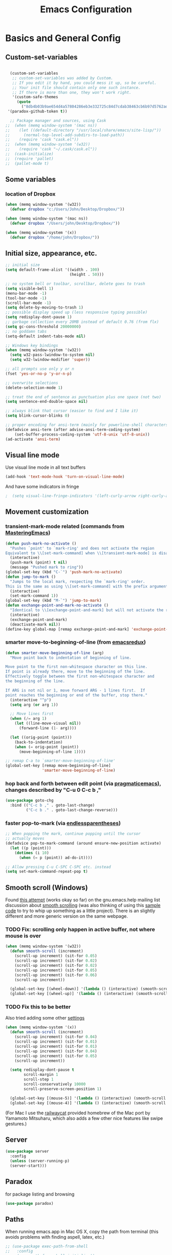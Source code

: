 #+TITLE: Emacs Configuration

* Basics and General Config
** Custom-set-variables
#+BEGIN_SRC emacs-lisp

  (custom-set-variables
   ;; custom-set-variables was added by Custom.
   ;; If you edit it by hand, you could mess it up, so be careful.
   ;; Your init file should contain only one such instance.
   ;; If there is more than one, they won't work right.
   '(custom-safe-themes
     (quote
       ("8db4b03b9ae654d4a57804286eb3e332725c84d7cdab38463cb6b97d5762ad26" "b571f92c9bfaf4a28cb64ae4b4cdbda95241cd62cf07d942be44dc8f46c491f4" "f5eb916f6bd4e743206913e6f28051249de8ccfd070eae47b5bde31ee813d55f" "26614652a4b3515b4bbbb9828d71e206cc249b67c9142c06239ed3418eff95e2" "f0b0710b7e1260ead8f7808b3ee13c3bb38d45564e369cbe15fc6d312f0cd7a0" "3c83b3676d796422704082049fc38b6966bcad960f896669dfc21a7a37a748fa" "e56f1b1c1daec5dbddc50abd00fcd00f6ce4079f4a7f66052cf16d96412a09a9" "b71d5d49d0b9611c0afce5c6237aacab4f1775b74e513d8ba36ab67dfab35e5a" "628278136f88aa1a151bb2d6c8a86bf2b7631fbea5f0f76cba2a0079cd910f7d" "1b8d67b43ff1723960eb5e0cba512a2c7a2ad544ddb2533a90101fd1852b426e" "bb08c73af94ee74453c90422485b29e5643b73b05e8de029a6909af6a3fb3f58" "fc5fcb6f1f1c1bc01305694c59a1a861b008c534cae8d0e48e4d5e81ad718bc6" "9dae95cdbed1505d45322ef8b5aa90ccb6cb59e0ff26fef0b8f411dfc416c552" "1e7e097ec8cb1f8c3a912d7e1e0331caeed49fef6cff220be63bd2a6ba4cc365" "756597b162f1be60a12dbd52bab71d40d6a2845a3e3c2584c6573ee9c332a66e" "cdc7555f0b34ed32eb510be295b6b967526dd8060e5d04ff0dce719af789f8e5" "6a37be365d1d95fad2f4d185e51928c789ef7a4ccf17e7ca13ad63a8bf5b922f" default)))
 '(paradox-github-token t))

  ;; Package manager and sources, using Cask
;;  (when (memq window-system '(mac ns))
;;    (let ((default-directory "/usr/local/share/emacs/site-lisp/"))
;;      (normal-top-level-add-subdirs-to-load-path))
;;    (require 'cask "cask.el"))
;;  (when (memq window-system '(w32))
;;    (require 'cask "~/.cask/cask.el"))
;;  (cask-initialize)
;;  (require 'pallet)
;;  (pallet-mode t)
#+END_SRC

** Some variables
*** location of Dropbox
#+BEGIN_SRC emacs-lisp
  (when (memq window-system '(w32))
    (defvar dropbox "c:/Users/John/Desktop/Dropbox/"))

  (when (memq window-system '(mac ns))
    (defvar dropbox "/Users/john/Desktop/Dropbox/"))

  (when (memq window-system '(x))
    (defvar dropbox "/home/john/Dropbox/"))
#+END_SRC
** Initial size, appearance, etc.
#+BEGIN_SRC emacs-lisp
  ;; initial size
  (setq default-frame-alist '((width . 100)
                              (height . 50)))

  ;; no system bell or toolbar, scrollbar, delete goes to trash
  (setq visible-bell 1)
  (menu-bar-mode -1)
  (tool-bar-mode -1)
  (scroll-bar-mode -1)
  (setq delete-by-moving-to-trash 1)
  ;; possible display speed up (less responsive typing possible)
  (setq redisplay-dont-pause 1)
  ;; garbage collection every 20MB instead of default 0.76 (from flx)
  (setq gc-cons-threshold 20000000)
  ;; no goddamn tabs
  (setq-default indent-tabs-mode nil)

  ;; Windows key bindings
  (when (memq window-system '(w32))
    (setq w32-pass-lwindow-to-system nil)
    (setq w32-lwindow-modifier 'super))

  ;; all prompts use only y or n
  (fset 'yes-or-no-p 'y-or-n-p)

  ;; overwrite selections
  (delete-selection-mode 1)

  ;; treat the end of sentence as punctuation plus one space (not two)
  (setq sentence-end-double-space nil)

  ;; always blink that cursor (easier to find and I like it)
  (setq blink-cursor-blinks 0)

  ;; proper encoding for ansi-term (mainly for powerline-shell characters)
  (defadvice ansi-term (after advise-ansi-term-coding-system)
      (set-buffer-process-coding-system 'utf-8-unix 'utf-8-unix))
  (ad-activate 'ansi-term)
#+END_SRC
** Visual line mode
Use visual line mode in all text buffers
#+BEGIN_SRC emacs-lisp
  (add-hook 'text-mode-hook 'turn-on-visual-line-mode)
#+END_SRC
And have some indicators in fringe
#+BEGIN_SRC emacs-lisp
;  (setq visual-line-fringe-indicators '(left-curly-arrow right-curly-arrow))
#+END_SRC
** Movement customization
*** transient-mark-mode related (commands from [[https://masteringemacs.org/article/fixing-mark-commands-transient-mark-mode][MasteringEmacs]])
#+BEGIN_SRC emacs-lisp
  (defun push-mark-no-activate ()
    "Pushes `point' to `mark-ring' and does not activate the region
  Equivalent to \\[set-mark-command] when \\[transient-mark-mode] is disabled"
    (interactive)
    (push-mark (point) t nil)
    (message "Pushed mark to ring"))
  (global-set-key (kbd "C-`") 'push-mark-no-activate)
  (defun jump-to-mark ()
    "Jumps to the local mark, respecting the `mark-ring' order.
  This is the same as using \\[set-mark-command] with the prefix argument."
    (interactive)
    (set-mark-command 1))
  (global-set-key (kbd "M-`") 'jump-to-mark)
  (defun exchange-point-and-mark-no-activate ()
    "Identical to \\[exchange-point-and-mark] but will not activate the region."
    (interactive)
    (exchange-point-and-mark)
    (deactivate-mark nil))
  (define-key global-map [remap exchange-point-and-mark] 'exchange-point-and-mark-no-activate)
#+END_SRC
*** smarter move-to-beginning-of-line (from [[http://emacsredux.com/blog/2013/05/22/smarter-navigation-to-the-beginning-of-a-line/][emacsredux]])
#+BEGIN_SRC emacs-lisp
  (defun smarter-move-beginning-of-line (arg)
    "Move point back to indentation of beginning of line.

  Move point to the first non-whitespace character on this line.
  If point is already there, move to the beginning of the line.
  Effectively toggle between the first non-whitespace character and
  the beginning of the line.

  If ARG is not nil or 1, move forward ARG - 1 lines first.  If
  point reaches the beginning or end of the buffer, stop there."
    (interactive "^p")
    (setq arg (or arg 1))

    ;; Move lines first
    (when (/= arg 1)
      (let ((line-move-visual nil))
        (forward-line (1- arg))))

    (let ((orig-point (point)))
      (back-to-indentation)
      (when (= orig-point (point))
        (move-beginning-of-line 1))))

  ;; remap C-a to `smarter-move-beginning-of-line'
  (global-set-key [remap move-beginning-of-line]
                  'smarter-move-beginning-of-line)
#+END_SRC
*** hop back and forth between edit point (via [[http://pragmaticemacs.com/emacs/move-through-edit-points/][pragmaticemacs]]), changes described by "C-u 0 C-c b ,"
#+BEGIN_SRC emacs-lisp
  (use-package goto-chg
    :bind (("C-c b ," . goto-last-change)
           ("C-c b ." . goto-last-change-reverse)))
#+END_SRC
*** faster pop-to-mark (via [[http://endlessparentheses.com/faster-pop-to-mark-command.html?source=rss][endlessparentheses]])
#+BEGIN_SRC emacs-lisp
  ;; When popping the mark, continue popping until the cursor
  ;; actually moves
  (defadvice pop-to-mark-command (around ensure-new-position activate)
    (let ((p (point)))
      (dotimes (i 10)
        (when (= p (point)) ad-do-it))))

  ;; Allow pressing C-u C-SPC C-SPC etc. instead
  (setq set-mark-command-repeat-pop t)
#+END_SRC

** Smooth scroll (Windows)
Found [[http://zwell.net/content/emacs.html][this attempt]] (works okay so far) on the gnu.emacs.help mailing list discussion about [[https://groups.google.com/forum/#!topic/gnu.emacs.help/l7ymPQItP18][smooth scrolling]] (was also thinking of using this [[http://bug-gnu-emacs.gnu.narkive.com/cXKzPf3R/bug-21-4-19-smooth-vscroll-up-down][sample code]] to try to whip up something as a little project). There is an slightly different and more generic version on the same webpage.
*** TODO Fix: scrolling only happen in active buffer, not where mouse is over
#+BEGIN_SRC emacs-lisp
  (when (memq window-system '(w32))
    (defun smooth-scroll (increment)
      (scroll-up increment) (sit-for 0.05)
      (scroll-up increment) (sit-for 0.02)
      (scroll-up increment) (sit-for 0.02)
      (scroll-up increment) (sit-for 0.05)
      (scroll-up increment) (sit-for 0.06)
      (scroll-up increment))
  
    (global-set-key [(wheel-down)] '(lambda () (interactive) (smooth-scroll 1)))
    (global-set-key [(wheel-up)] '(lambda () (interactive) (smooth-scroll -1))))
#+END_SRC

*** TODO Fix this to be better
Also tried adding some other [[https://stackoverflow.com/questions/3631220/fix-to-get-smooth-scrolling-in-emacs][settings]]
#+BEGIN_SRC emacs-lisp
  (when (memq window-system '(x))
    (defun smooth-scroll (increment)
      (scroll-up increment) (sit-for 0.04)
      (scroll-up increment) (sit-for 0.01)
      (scroll-up increment) (sit-for 0.01)
      (scroll-up increment) (sit-for 0.04)
      (scroll-up increment) (sit-for 0.05)
      (scroll-up increment))

    (setq redisplay-dont-pause t
          scroll-margin 1
          scroll-step 1
          scroll-conservatively 10000
          scroll-preserve-screen-position 1)

    (global-set-key [(mouse-5)] '(lambda () (interactive) (smooth-scroll 1)))
    (global-set-key [(mouse-4)] '(lambda () (interactive) (smooth-scroll -1))))
#+END_SRC

(For Mac I use the [[https://github.com/railwaycat/emacs-mac-port][railwaycat]] provided homebrew of the Mac port by Yamamoto Mitsuharu, which also adds a few other nice features like swipe gestures.)
** Server
#+BEGIN_SRC emacs-lisp
  (use-package server
    :config
    (unless (server-running-p)
    (server-start)))
#+END_SRC
** Paradox
for package listing and browsing
#+BEGIN_SRC emacs-lisp
  (use-package paradox)
#+END_SRC

** Paths
   When running emacs.app in Mac OS X, copy the path from terminal (this avoids problems with finding aspell, latex, etc.)
#+BEGIN_SRC emacs-lisp
  ;; (use-package exec-path-from-shell
  ;;   :config
  ;;   (exec-path-from-shell-initialize))
#+END_SRC

** Themes and fonts
*** Load some themes
#+BEGIN_SRC emacs-lisp
  ;; temporarily revert to older emacs colorspace for powerline fix
  ;; and solarized (although can probably use new solarized-broken-srgb instead)
  ;;(setq ns-use-srgb-colorspace nil)
  ;;(load-theme 'leuven)
  ;;(load-theme 'zenburn)
  ;(load-theme 'sanityinc-tomorrow-eighties 1)

  (use-package color-theme-solarized
    :defer t
    :config
    ;; for light version (default is dark)
    (setq frame-background-mode 'light))

  (use-package molokai-theme
    :defer t
    :config
    (setq frame-background-mode 'dark))

  (use-package monokai-theme
    :defer t
    :config
    (setq frame-background-mode 'dark))

  (use-package spacemacs-theme
    :defer t
    :config
    (setq frame-background-mode 'light))

  (setq frame-background-mode 'light)
  (load-theme 'spacemacs-light t)
#+END_SRC
*** Theme switching
Disable previous custom-theme before loading a new one (via [[https://emacs.stackexchange.com/questions/3112/how-to-reset-color-theme][this StackExchange answer]] and referencing [[http://stackoverflow.com/a/15595000/729907][this answer]]). Also use powerline-reset so that powerline/spaceline is also reset
#+BEGIN_SRC emacs-lisp
  (defadvice load-theme 
    (before theme-dont-propagate activate)
    (mapc #'disable-theme custom-enabled-themes)
    (when (package-installed-p 'powerline)
      (powerline-reset)))
#+END_SRC

And a function for switching between two (day/night) themes, modified from this [[https://github.com/sellout/emacs-color-theme-solarized/issues/167][GitHub discussion]]
#+BEGIN_SRC emacs-lisp
  (defun toggle-day-night-theme ()
    "Switch between two (day/night) themes."
    (interactive)
    (if (eq frame-background-mode 'light)
        (progn (setq frame-background-mode 'dark)
               (load-theme 'spacemacs-dark t))
        (progn (setq frame-background-mode 'light)
               (load-theme 'spacemacs-light t)))
    ;; reload highlight-sexp-mode to update highlight color
    ;; but seems to leave some parts highlighted incorrectly
    (if (bound-and-true-p highlight-sexp-mode)
        (progn (highlight-sexp-mode)
               (highlight-sexp-mode))))
#+END_SRC
*** Fonts
#+BEGIN_SRC emacs-lisp
  (when (memq window-system '(mac ns))
    (set-face-attribute 'default nil :family "Input Mono Narrow" :height 120)
    ; extra unicode characters via:
    ; https://github.com/joodie/emacs-literal-config/blob/master/emacs.org
    ; http://endlessparentheses.com/manually-choose-a-fallback-font-for-unicode.html
    (set-fontset-font "fontset-default" nil (font-spec :name "Symbola")))

  (when (memq window-system '(w32))
    (set-face-attribute 'default nil :font "InputMono" :height 85)
    (when (functionp 'set-fontset-font)
      (set-fontset-font "fontset-default"
                     'unicode
                     (font-spec :family "DejaVu Sans Mono"
                                :width 'normal
                                ;; :size 12.2
                                :height 85
                                :weight 'normal))))

  (when (memq window-system '(x))
    (set-face-attribute 'default nil :family "Hack Nerd Font Mono" :weight 'normal :height 110)
    (set-fontset-font "fontset-default" nil (font-spec :name "Symbola")))
#+END_SRC

** Modeline
#+BEGIN_SRC emacs-lisp
  ;; powerline modeline
  ;; (display problem with terminal emacs?)
  ;(require 'powerline)
  ;(powerline-default-theme)

  ;; smart-mode-line
  ;(sml/setup)
  ;(sml/apply-theme 'powerline)
  ;; shorten directories/modes
  ;(setq sml/shorten-directory t)
  ;(setq sml/shorten-modes t)
  ;(setq sml/name-width 40)
  ;(setq sml/mode-width 'full)
  ;; directory abbreviations
  ;(add-to-list 'sml/replacer-regexp-list '("^~/Dropbox/" ":DB:") t)
  ;(add-to-list 'sml/replacer-regexp-list '("^~/codemonkey/" ":CM:") t)

  ;; powerline modeline, also required for spaceline
  (use-package powerline
    :ensure t)

  ;; (use-package spaceline-config
  ;;   :ensure spaceline
  ;;   :config
  ;;   (spaceline-spacemacs-theme)
  ;;   (setq powerline-default-separator 'wave))

  ;; (use-package spaceline-all-the-icons 
  ;;   :after spaceline
  ;;   :config (spaceline-all-the-icons-theme)
  ;;   (spaceline-all-the-icons--setup-package-updates)
  ;;   (spaceline-all-the-icons--setup-paradox)
  ;;   (spaceline-all-the-icons--setup-neotree))

  ;; doom-modeline
  (use-package doom-modeline
               :ensure t
               :defer t
               :hook (after-init . doom-modeline-init))
#+END_SRC

** IDO/smex
Use ido-mode with ido-ubiquitous to use it everywhere, flx-ido for better matching, vertical display of completions, and smex for command ido. defadvice for opening files as root (via [[http://emacsredux.com/blog/2013/04/21/edit-files-as-root/][Emacs Redux]])
#+BEGIN_SRC emacs-lisp
  ;; IDO mode
  (use-package ido
    :config
    (ido-mode 1)
    (setq ido-enable-flex-matching 1)
    (setq ido-use-filename-at-point 'guess)
    ;; show recent files in buffer list
    (setq ido-use-virtual-buffers 1)
    (setq ido-everywhere 1)
    (defadvice ido-find-file (after find-file-sudo activate)
    "Find file as root if necessary."
    (unless (and buffer-file-name
                 (file-writable-p buffer-file-name))
      (find-alternate-file (concat "/sudo:root@localhost:" buffer-file-name)))))
  ;; Use ido everywhere
  (use-package ido-completing-read+
    :ensure t
    :config
    (ido-ubiquitous-mode 1))

  ;; flx-ido (better matching)
  (use-package flx-ido
    :ensure t
    :config
    (flx-ido-mode 1)
    ;; disable ido faces to see flx highlights.
    (setq ido-use-faces nil))

  ;; vertical ido list
  (use-package ido-vertical-mode
    :ensure t
    :config
    (ido-vertical-mode 1)
    ;; allow arrow keys also
    (setq ido-vertical-define-keys 'C-n-C-p-up-down-left-right)
    (setq ido-use-faces 1))

  ;; smex (ido-like for commands)
  (use-package smex
    :ensure t
    :init
    (smex-initialize) ; Can be omitted. This might cause a (minimal) delay
                      ; when Smex is auto-initialized on its first run.
    :bind (("M-x" . smex)
           ("M-X" . smex-major-mode-commands)
           ;; The old M-x
           ("C-c C-c M-x" . execute-extended-command)))
#+END_SRC

#+BEGIN_SRC emacs-lisp
  ;; discover
  ;; (use-package discover
  ;;   :ensure nil
  ;;   :config
  ;;   (global-discover-mode 1))

  ;; expand region intelligently
  (global-set-key (kbd "C-=") 'er/expand-region)

  ;; multiple cursors
  (use-package multiple-cursors
    :bind (("C-S-c C-S-c" . mc/edit-lines)
           ("C->"         . mc/mark-next-like-this)
           ("C-<"         . mc/mark-previous-like-this)
           ("C-c C-<"     . mc/mark-all-like-this)))
#+END_SRC

** which-key
#+BEGIN_SRC emacs-lisp
  (use-package which-key
    :config
    (setq which-key-idle-delay 0.5)
    (which-key-mode))
#+END_SRC
** Line numbers with linum
#+BEGIN_SRC emacs-lisp
  ;; Show line-number and column-number in the mode line
  (line-number-mode 1)
  (column-number-mode 1)

  ;; 
  ;; Line number in left margin using linum
  ;;

  (global-linum-mode 1)
  ;; (set-face-attribute 'linum nil :height 100)

  ;; Fix from EmacsWiki to have space before the line contents with right-
  ;; aligned numbers padded only to the max number of digits in the buffer
  (unless window-system
    (add-hook 'linum-before-numbering-hook
                  (lambda ()
                          (setq-local linum-format-fmt
                                        (let ((w (length (number-to-string
                                                              (count-lines (point-min) (point-max))))))
                                              (concat "%" (number-to-string w) "d"))))))

  (defun linum-format-func (line)
    (concat
     (propertize (format linum-format-fmt line) 'face 'linum)
     (propertize " " 'face 'mode-line)))

  (unless window-system
    (setq linum-format 'linum-format-func))

  ;; Select lines by click-dragging on the margin (where the line numbers are)
  ;; from EmacsWiki
  ;; DOESN'T WORK, but at least clicking on a number goes to that line
  ;; (e.g. can select by clicking a second time while pressing shift)
  ;; ACTUALLY: works in windowed mode it seems, but not so in terminal
  (defvar *linum-mdown-line* nil)

  (defun line-at-click ()
    (save-excursion
      (let ((click-y (cdr (cdr (mouse-position))))
            (line-move-visual-store line-move-visual))
        (setq line-move-visual t)
        (goto-char (window-start))
        (next-line (1- click-y))
        (setq line-move-visual line-move-visual-store)
        ;; If you are not using tabbar substitute the next line with
        ;; (1+ (line-number-at-pos)))))
        (line-number-at-pos))))

  (defun md-select-linum ()
    (interactive)
    (goto-line (line-at-click))
    (set-mark (point))
    (setq *linum-mdown-line* (line-number-at-pos)))

  (defun mu-select-linum ()
    (interactive)
    (when *linum-mdown-line*
      (let (mu-line)
        (setq mu-line (line-at-click))
        (if (> mu-line *linum-mdown-line*)
            (progn
              (goto-line *linum-mdown-line*)
              (set-mark (point))
              (goto-line mu-line)
              (end-of-line))
            (progn
              (goto-line *linum-mdown-line*)
              (set-mark (line-end-position))
              (goto-line mu-line)
              (beginning-of-line)))
        (setq *linum-mdown* nil))))

  (global-set-key (kbd "<left-margin> <down-mouse-1>") 'md-select-linum)
  (global-set-key (kbd "<left-margin> <mouse-1>") 'mu-select-linum)
  (global-set-key (kbd "<left-margin> <drag-mouse-1>") 'mu-select-linum)

  ;; highlight current line
  (global-hl-line-mode 1)
#+END_SRC

** Color-identifiers and highlight symbols
#+BEGIN_SRC emacs-lisp
  ;; color-identifiers-mode
  (use-package color-identifiers-mode
    :init
    (add-hook 'after-init-hook 'global-color-identifiers-mode))

  ;; highlight symbols in buffer
  (use-package highlight-symbol
    :bind (("C-<F3>" . highlight-symbol-at-point)
           ("<F3>"   . highlight-symbol-next)
           ("S-<F3>" . highlight-symbol-prev)
           ("M-<F3>" . highlight-symbol-query-replace))
    :config
    (setq highlight-symbol-idle-delay 0)
    (add-hook 'prog-mode-hook 'highlight-symbol-mode))
#+END_SRC

#+BEGIN_SRC emacs-lisp
  ;; Enable mouse support in terminal
  (unless window-system
    (require 'mouse)
    (xterm-mouse-mode t)
    (global-set-key [mouse-4] '(lambda ()
                                (interactive)
                                (scroll-down 1)))
    (global-set-key [mouse-5] '(lambda ()
                                (interactive)
                                (scroll-up 1)))
    (defun track-mouse (e))
    (setq mouse-sel-mode t)
  )
  (setq mac-emulate-three-button-mouse 1)

  ;;
  ;; Mac copy/cut command (iterm2 set to send command-c/x to ESC-p/])
  ;; probably only needed when in terminal?
  ;;
  (defvar osx-pbpaste-cmd "/usr/bin/pbpaste"
    "*command-line paste program")

  (defvar osx-pbcopy-cmd "/usr/bin/pbcopy"
    "*command-line copy program")

  (defun osx-pbpaste ()
    "paste the contents of the os x clipboard into the buffer at point."
    (interactive)
    (call-process osx-pbpaste-cmd nil t t))

  (defun osx-pbcopy ()
    "copy the contents of the region into the os x clipboard."
    (interactive)
    (if (use-region-p)
      (call-process-region 
       (region-beginning) (region-end) osx-pbcopy-cmd nil t t)
      (error "region not selected")))

  (defun osx-pbcut ()
    "cut the contents of the region; put in os x clipboard."
    (interactive)
    (if (use-region-p)
      (call-process-region 
       (region-beginning) (region-end) osx-pbcopy-cmd t t t)
      (error "region not selected")))

  ;; Paste already works fine
  ;;(define-key global-map "\C-c\M-v" 'osx-pbpaste)
  (define-key global-map "\M-p" 'osx-pbcopy)
  (define-key global-map "\M-]" 'osx-pbcut)

  ;; flyspell
  ;; checks all buffers on opening, too slow
  ;;(add-hook 'flyspell-mode-hook 'flyspell-buffer)
  (add-hook 'text-mode-hook 'flyspell-mode)
  (add-hook 'prog-mode-hook 'flyspell-prog-mode)
  (eval-after-load "flyspell"
      '(progn
         (define-key flyspell-mouse-map [down-mouse-3] #'flyspell-correct-word)
         (define-key flyspell-mouse-map [mouse-3] #'undefined)))

  ;; dictionary look up
  (use-package define-word
    :bind (("C-c d" . define-word-at-point)
           ("C-c D" . define-word)))

  ;; languagetool grammar checker
  (use-package langtool
    :config
    (when (memq window-system '(mac ns))
      (setq langtool-language-tool-jar
        "/usr/local/Cellar/languagetool/2.7/libexec/languagetool-commandline.jar"))
    (when (memq window-system '(w32))
      (setq langtool-language-tool-jar
        "~/LanguageTool-3.1/languagetool-commandline.jar"))
    (setq langtool-default-language "en-US"
      langtool-mother-tongue "en")
    (defun langtool-autoshow-detail-popup (overlays)
      (when (require 'popup nil t)
        ;; Do not interrupt current popup
        (unless (or popup-instances
                    ;; suppress popup after type `C-g` .
                    (memq last-command '(keyboard-quit)))
          (let ((msg (langtool-details-error-message overlays)))
            (popup-tip msg)))))
    (setq langtool-autoshow-message-function
      'langtool-autoshow-detail-popup))

  ;; writegood mode
  (global-set-key "\C-cg" 'writegood-mode)
  (global-set-key "\C-c\C-gg" 'writegood-grade-level)
  (global-set-key "\C-c\C-ge" 'writegood-reading-ease)
#+END_SRC

** File navigation
*** Neotree for a file tree side panel
#+BEGIN_SRC emacs-lisp
  (use-package neotree
    :bind ("<f8>" . neotree-toggle)
    :config
    (setq neo-theme (if window-system 'icons 'arrow))
    (setq neo-smart-open t))
#+END_SRC
*** Other
#+BEGIN_SRC emacs-lisp
  ;; show path info for buffers with same name
  (require 'uniquify)

  ;; save position on buffer kill
  (require 'saveplace)
  (setq-default save-place 1)
  (setq save-place-file "~/.emacs.d/saved-places")

  ;; use ibuffer (like dired) for buffer list
  (global-set-key (kbd "C-x C-b") 'ibuffer)

  ;;
  ;; recent files list with ido completion (via masteringemacs)
  ;;
  (require 'recentf)

  ;; get rid of `find-file-read-only' and replace it with something
  ;; more useful.
  (global-set-key (kbd "C-x C-r") 'ido-recentf-open)

  ;; enable recent files mode.
  (recentf-mode 1)

  ; 50 files ought to be enough.
  (setq recentf-max-saved-items 50)

  (defun ido-recentf-open ()
    "Use `ido-completing-read' to \\[find-file] a recent file"
    (interactive)
    (if (find-file (ido-completing-read "Find recent file: " recentf-list))
        (message "Opening file...")
      (message "Aborting")))
#+END_SRC

* Org-mode
** Basic setup
- Use org-plus-contrib for extras in org-mode. Note that other packages that depend on org will install plain org (though this shouldn't cause any problems, it is annoying when installing something new). Fix this by [[https://lists.gnu.org/archive/html/emacs-orgmode/2014-12/msg00287.html][creating a dummy package]], as there is no way to tell the package manager that org is accounted for. Also add a file org-autoloads.el to prevent startup errors (though of no real consequence I think).
- Some todo/agenda customization from the [[http://pragmaticemacs.com/emacs/org-mode-basics-vii-a-todo-list-with-schedules-and-deadlines/][Pragmatic Emacs blog]]
#+BEGIN_SRC emacs-lisp
  (use-package org
    :ensure org-plus-contrib
    :pin org
    :defer t
    :config
    (setq org-directory (concat dropbox "org"))
    (add-hook 'org-mode-hook 'visual-line-mode)
    ;; use indented view by default
    (setq org-startup-indented t)
    ;; syntax highlight code blocks
    (setq org-src-fontify-natively t)
    ;; use UTF-8 characters for e.g. \alpha and subscripts
    (setq org-pretty-entities t)
    ;; replace the folded section "..."s
    (setq org-ellipsis "…")
    ;; export backends
    (setq org-export-backends (append org-export-backends '(md)))
    ;; org-babel languages
    (org-babel-do-load-languages
      'org-babel-load-languages
      '((shell . t)
        (python . t)
        (gnuplot . t)
        (lisp . t)
        (latex . t)
        (maxima . t)))
    ;; To partially italic/bold/underline/strikethrough
    ;; from http://stackoverflow.com/a/24540651
    (setcar org-emphasis-regexp-components " \t('\"{[:alpha:]")
    (setcar (nthcdr 1 org-emphasis-regexp-components) "[:alpha:]- \t.,:!?;'\")}\\")
    (org-set-emph-re 'org-emphasis-regexp-components org-emphasis-regexp-components)
    ;; LaTeX customization
    (require 'ox-latex)
    (setq org-latex-pdf-process (list "latexmk -f -lualatex -pdf %f"))
    (add-to-list 'org-latex-classes
                 '("latex-general"
                   "\\documentclass[11pt, letterpaper]{article}
                    \\usepackage[hmargin = 1in, vmargin = 1in]{geometry}
                    \\usepackage{fontspec}
                    \\usepackage{unicode-math}
                    \\setmainfont{TeX Gyre Pagella}
                    \\setmathfont{TeX Gyre Pagella Math}
                    \\usepackage[pdftex, colorlinks=true, plainpages=false, pdfpagelabels]{hyperref}
                    \\title{}
                    [NO-DEFAULT-PACKAGES]
                    [PACKAGES]"
                   ("\\section{%s}"       . "\\section*{%s}")
                   ("\\subsection{%s}"    . "\\subsection*{%s}")
                   ("\\subsubsection{%s}" . "\\subsubsection*{%s}")
                   ("\\paragraph{%s}"     . "\\paragraph*{%s}")
                   ("\\subparagraph{%s}"  . "\\subparagraph*{%s}")))
    ;; todo and agenda customization
    ;; warn of upcoming deadlines in next week
    (setq org-deadline-warning-days 7)
    ;; show tasks for next fornight
    (setq org-agenda-span 'fortnight)
    ;;don't show tasks as scheduled if they are already shown as a deadline
    (setq org-agenda-skip-scheduled-if-deadline-is-shown t)
    ;;don't give awarning colour to tasks with impending deadlines
    ;;if they are scheduled to be done
    (setq org-agenda-skip-deadline-prewarning-if-scheduled (quote pre-scheduled))
    ;;don't show tasks that are scheduled or have deadlines in the
    ;;normal todo list
    (setq org-agenda-todo-ignore-deadlines (quote all))
    (setq org-agenda-todo-ignore-scheduled (quote all))
    ;; sort tasks in order of when they are due and then by priority
    (setq org-agenda-sorting-strategy
      (quote
       ((agenda deadline-up priority-down)
        (todo priority-down category-keep)
        (tags priority-down category-keep)
        (search category-keep))))
    ;; set priority range from (default) A to C
    (setq org-highest-priority ?A)
    (setq org-lowest-priority ?C)
    (setq org-default-priority ?A)
    ;; todo file(s)
    (setq org-agenda-files (list (concat org-directory "/todoes.org")))
    ;; todo capture template with default priority and scheduled for today
    (setq org-capture-templates
      '(("t" "todo" entry (file+headline (concat org-directory "/todoes.org") "Tasks")
         "* TODO [#A] %?\nSCHEDULED: %(org-insert-time-stamp
                                       (org-read-date nil t \"+0d\"))\n")))
    :bind (("C-c a" . org-agenda))
    :bind  (:map global-map
          ("C-c c" . org-capture)))

  ;; fancy utf-8 bullets
  (use-package org-bullets
    :ensure t ; no longer included in org-plus-contrib
    :config
    (add-hook 'org-mode-hook (lambda () (org-bullets-mode 1))))

  ;; htmlize for nicer html output
  (use-package htmlize)
#+END_SRC
** For presentations with reveal.js
#+BEGIN_SRC emacs-lisp
  (use-package ox-reveal
    :config
    ;; use CDN copy by default
    (setq org-reveal-root "http://cdn.jsdelivr.net/reveal.js/3.0.0/"))
#+END_SRC
** Blog posting with org2blog
#+BEGIN_SRC emacs-lisp
  (use-package org2blog-autoloads
    :ensure org2blog
    :defer t
    :config
    (require 'auth-source)
    (setq org2blog/wp-blog-alist
          `(("stuff-blog"
             :url "http://stuff.9bladed.com/xmlrpc.php"
             :username ,(getf (car (auth-source-search :host "stuff-blog"))
                              :user)))))
#+END_SRC
* Programming
** Magit
Magit for source control with git/github. Some modifications necessary for dealing with paths in Windows with msys2.
#+BEGIN_SRC emacs-lisp
  (use-package magit
    ;; :pin melpa-stable
    :config
    (setq magit-last-seen-setup-instructions "1.4.0")
    :bind (("\C-xg" . magit-status)))

  ;; for windows paths in msys2 with default install directory
  ;; modified from solutions in https://github.com/magit/magit/issues/1318
  ;; Doesn't seem to be needed anymore, not sure since when (on magit 2.3.1)
  ;; (defun magit-expand-git-file-name--msys2 (args)
  ;;   "Handle msys2 directory names starting with /home by prefixing with c:/msys2"
  ;;   (let ((filename (car args)))
  ;;         (when (string-match "^\\(/home\\)\\(.*\\)" filename)
  ;;           (setq filename (concat  "c:/msys64/home" (match-string 2 filename))))
  ;;         (list filename)))
  ;; (when (memq window-system '(w32))
  ;;   (advice-add 'magit-expand-git-file-name :filter-args
  ;;               #'magit-expand-git-file-name--msys2))

  ;; work around for https git on windows
  ;; https://github.com/magit/magit/wiki/FAQ#windows-cannot-push-via-https
  (when (memq window-system '(w32))
    (setenv "GIT_ASKPASS" "git-gui--askpass"))
#+END_SRC

** Autocompletion with company-mode
#+BEGIN_SRC emacs-lisp
  ;; auto-complete
  ;; (require 'auto-complete-config)
  ;; (global-auto-complete-mode 1)
  ;; (ac-config-default)
  ;; (add-to-list 'ac-dictionary-directories "~/.emacs.d/dict")
  ;; (eval-after-load 'auto-complete
  ;;   '(ac-flyspell-workaround))

  (use-package company
    :init
    (add-hook 'after-init-hook 'global-company-mode))

  (use-package company-quickhelp
    :config
    (company-quickhelp-mode 1))
#+END_SRC

*** company-mode keybindings
Some keybindings to behave more like auto-complete (in another use-package for nowso that company-active-map exists, see [[https://github.com/jwiegley/use-package/issues/269][this issue]]).

#+BEGIN_SRC emacs-lisp
  (use-package company
    :bind (:map company-active-map
          ("TAB"       . company-complete-common-or-cycle)
          ("<tab>"     . company-complete-common-or-cycle)
          ("S-TAB"     . company-select-previous)
          ("<backtab>" . company-select-previous)))
#+END_SRC

** Flycheck for showing errors and style complaints
#+BEGIN_SRC emacs-lisp
  ;; flycheck
  (use-package flycheck
    :init
    (add-hook 'after-init-hook #'global-flycheck-mode))
  ;; color the modeline by flycheck status
  ;; (compatibility issue with previous color theme/powerline :()
  ;; seems okay now with smart-mode-line
  (use-package flycheck-color-mode-line
    :config
    (eval-after-load "flycheck"
      '(add-hook 'flycheck-mode-hook 'flycheck-color-mode-line-mode)))
#+END_SRC

** All things parens
*** Pretty colors
#+BEGIN_SRC emacs-lisp
  ;; Rainbow parens
  (use-package rainbow-delimiters
    :config
    (add-hook 'prog-mode-hook 'rainbow-delimiters-mode)
    (add-hook 'LaTeX-mode-hook 'rainbow-delimiters-mode))
#+END_SRC
*** Smartparens as a more general paredit
Set up to behave like paredit in lisp modes
#+BEGIN_SRC emacs-lisp
  ;; Smartparens
  (use-package smartparens-config
    :ensure smartparens
    :config
    (smartparens-global-mode 1)
    (show-smartparens-global-mode 1)
    ;; for some (e.g. molokai) themes this is the wrong color
    ;(setq sp-highlight-pair-overlay nil)
    ;; paredit-like setup for lisp
    (add-hook 'lisp-mode-hook 'turn-on-smartparens-strict-mode)
    (add-hook 'emacs-lisp-mode-hook 'turn-on-smartparens-strict-mode)
    (setq sp-base-key-bindings 'paredit)
    (sp-use-paredit-bindings)
    (define-key sp-keymap (kbd "M-J") 'sp-join-sexp)
    (sp-local-pair 'lisp-mode "(" ")" :wrap "M-(")
    (sp-local-pair 'lisp-mode "\"" "\"" :wrap "M-\""))
#+END_SRC
** Lisp and SLIME
*** Slime and other lisp stuff
#+BEGIN_SRC emacs-lisp
  ;;; From quicklisp, but prefer current slime in melpa
  ;; (load (expand-file-name "~/quicklisp/slime-helper.el"))
  (use-package slime
    :init
    (setq inferior-lisp-program "sbcl")
    (setq slime-contribs '(slime-fancy slime-indentation slime-banner))
    ;; Use Common Lisp indenting
    (setq lisp-indent-function 'common-lisp-indent-function)
    (add-hook 'lisp-mode-hook (lambda () (slime-mode t)))
    (add-hook 'inferior-lisp-mode-hook (lambda () (inferior-slime-mode t))))

  ;; ac-slime
  ;; now using company-mode instead
  ;; (add-hook 'slime-mode-hook 'set-up-slime-ac)
  ;; (add-hook 'slime-repl-mode-hook 'set-up-slime-ac)
  ;; (eval-after-load "auto-complete"
  ;;   '(add-to-list 'ac-modes 'slime-repl-mode))

  (use-package slime-company
    :config
    (add-to-list 'slime-contribs 'slime-company))
#+END_SRC
*** Highlight current sexp
Set highlight background color to be slightly darker than the background color (based on a [[https://emacs.stackexchange.com/questions/9740/how-to-define-a-good-highlight-face][StackExchange answer]]) only for light themes
#+BEGIN_SRC emacs-lisp
  ;; highlight-sexp
  (use-package highlight-sexp
    :config
    ;; turn off hl-line-mode locally
    ;; (add-hook 'lisp-mode-hook (lambda ()
    ;;                             (setq-local global-hl-line-mode nil)))
    ;; (add-hook 'emacs-lisp-mode-hook (lambda ()
    ;;                                   (setq-local global-hl-line-mode nil)))

    ;; for light themes, set to be just darker than background
    ;; (otherwise (re)set to default purple)
    (add-hook 'highlight-sexp-mode-hook (lambda ()
                                          (if (equal frame-background-mode 'light)
                                              (setq hl-sexp-background-color
                                                    (color-darken-name
                                                     (face-background 'default) 10))
                                              (setq hl-sexp-background-color "#4b3b4b"))))
    (add-hook 'lisp-mode-hook 'highlight-sexp-mode)
    (add-hook 'emacs-lisp-mode-hook 'highlight-sexp-mode))
  ;; for leuven theme, default purple is unreadable
  ;;(setq hl-sexp-background-color "#EAF2F5")
#+END_SRC
*** Local lookup in info draft ANSI Common Lisp standard
(via http://users-phys.au.dk/harder/dpans.html)
#+BEGIN_SRC emacs-lisp
  (use-package info-look
    :config
    (info-lookup-add-help
      :mode 'lisp-mode
      :regexp "[^][()'\" \t\n]+"
      :ignore-case t
      :doc-spec '(("(ansicl)Symbol Index" nil nil nil))))
#+END_SRC
** Python
#+BEGIN_SRC emacs-lisp
  (use-package cython-mode)
#+END_SRC
*** Jedi
Using company for completions. Be sure to do `M-x jedi:install-server` whenever jedi is updated (and on initial install). Requires virtualenv (python-virtualenv on Arch).
#+BEGIN_SRC emacs-lisp
  (use-package company-jedi
    :config
    (add-hook 'python-mode-hook 'jedi:setup)
    (setq jedi:complete-on-dot t)
    (add-hook 'python-mode-hook
              (lambda () (add-to-list 'company-backends 'company-jedi))))
#+END_SRC
*** Jupyter/IPython notebook
#+BEGIN_SRC emacs-lisp
  (use-package ein
    :config
    (require 'ein-dev)
    (setq ein:jupyter-default-server-command "/usr/bin/jupyter"
          ein:jupyter-default-notebook-directory "~/"
          ein:completion-backend 'ein:use-company-jedi-backend))
#+END_SRC
*** Old
Commented out for now as I haven't used python in a while, will need to be updated in the future
#+BEGIN_SRC emacs-lisp
  ;; use python-mode.el
  ;; err...doesn't seem to work, loads python.el (Python vs py mode), fix later
  ;; (setq py-install-directory "~/.emacs.d/.cask/24.5.1/elpa/python-mode-20150512.353/")
  ;; (add-to-list 'load-path py-install-directory)
  ;; (require 'python-mode)
  ;; (when (featurep 'python) (unload-feature 'python t))
  ;; (add-hook 'python-mode-hook 'flyspell-prog-mode) ; spell check comments
  ;; use ipython interpreter
  ;; (setq-default py-shell-name "ipython")
  ;; (setq py-force-py-shell-name-p 1) ; overrides shebang setting

  ;; jedi
  ;; (add-hook 'python-mode-hook 'jedi:setup)
  ;; (setq jedi:complete-on-dot 1)

  ;; cython
  ;; (require 'cython-mode)
  ;; (add-to-list 'auto-mode-alist '("\\.pyx\\'" . cython-mode))
  ;; (add-to-list 'auto-mode-alist '("\\.pxd\\'" . cython-mode))
  ;; (add-to-list 'auto-mode-alist '("\\.pxi\\'" . cython-mode))
#+END_SRC

* Other text modes
** Fountain for screenplay writing
#+BEGIN_SRC emacs-lisp
  (use-package fountain-mode
    :mode "\\.fountain\\'")
#+END_SRC

** Markdown
And edit code blocks (as in org-mode) with markdown-edit-indirect
#+BEGIN_SRC emacs-lisp
  (use-package markdown-mode
    :demand markdown-edit-indirect
    :mode (("README\\.md\\'" . gfm-mode)
           ("\\.md\\'"       . markdown-mode)
           ("\\.markdown\\'" . markdown-mode))
    :init (setq markdown-command "multimarkdown")
    :bind (:map markdown-mode-map
           ("C-c '" . markdown-edit-indirect)))
#+END_SRC

** Olivetti
This is a nice distraction free writing environment, but currently has a bug with linum-mode (disable for olivetti-mode).
#+BEGIN_SRC emacs-lisp
  (use-package olivetti)
#+END_SRC

* Maxima math
** For Mac, with brew installed ghostscript, maxima, etc. (and TeX through MacTeX) we need to manually include the imaxima .el files.
** TODO Would be better to get this path automatically since it depends on version number.
#+BEGIN_SRC emacs-lisp
  (use-package imaxima
    :if (memq window-system '(mac ns))
    :load-path "/usr/local/Cellar/maxima/5.37.2/share/maxima/5.37.2/emacs/"
    :ensure nil
    :config
    (setq imaxima-use-maxima-mode-flag t))
  (use-package imath
    :if (memq window-system '(mac ns))
    :load-path "/usr/local/Cellar/maxima/5.37.2/share/maxima/5.37.2/emacs/"
    :ensure nil)
#+END_SRC
** For Windows use a modified version of setup-imaxima-imath.el file included with maxima (see also windows_pains.org notes)
#+BEGIN_SRC emacs-lisp
  (when (memq window-system '(w32))
    (load-file "~/codemonkey/setup-imaxima-imath.el")
    (setq imaxima-use-maxima-mode-flag t))
#+END_SRC
* LaTeX configuration
#+BEGIN_SRC emacs-lisp
  ; Enable AucTeX
  (use-package tex
    :ensure auctex
    :config
    (setq TeX-auto-save 1)
    (setq TeX-parse-self 1)
    (setq-default TeX-master -1)
    (add-hook 'LaTeX-mode-hook 'visual-line-mode)
    (add-hook 'LaTeX-mode-hook 'flyspell-mode)
    (add-hook 'LaTeX-mode-hook 'LaTeX-math-mode)
    (add-hook 'LaTeX-mode-hook 'turn-on-reftex)
    (add-hook 'LaTeX-mode-hook 'turn-on-cdlatex)
    (setq reftex-plug-into-AUCTeX 1)

    ;; some reftex options esp. for big files
    (setq reftex-enable-partial-scans 1)
    (setq reftex-save-parse-info 1)
    (setq reftex-use-multiple-selection-buffers 1)

    ;; spellcheck in LaTex mode
    (add-hook `latex-mode-hook `flyspell-mode)
    (add-hook `tex-mode-hook `flyspell-mode)
    (add-hook `bibtex-mode-hook `flyspell-mode)

    ;; use latexmk for compiling, ~/. latexmkrc has options set
    (add-hook 'LaTeX-mode-hook (lambda ()
      (push
        '("Latexmk" "latexmk -pdf %s" TeX-run-TeX nil t
          :help "Run Latexmk on file")
        TeX-command-list)
    (setq TeX-command-default "Latexmk")))

    ;; force load on file open (still need to edit
    ;; something in math mode for it to kick in though)
    (add-hook 'find-file-hook
              (lambda () (when (eq major-mode 'latex-mode)
                               (latex-unicode-simplified))))


    ;; Automatically activate TeX-fold-mode and fold after opening
    (add-hook 'find-file-hook
              (lambda () (when (eq major-mode 'latex-mode)
                               (TeX-fold-mode 1)
                               (TeX-fold-buffer))))

    ;; Automatically fold new input, run after $ or }
    (add-hook 'LaTeX-mode-hook 
          (lambda () 
            (TeX-fold-mode 1)
            (add-hook 'find-file-hook 'TeX-fold-buffer t t)
            (add-hook 'after-change-functions 
                  (lambda (start end oldlen) 
                    (when (= (- end start) 1)
                      (let ((char-point 
                                     (buffer-substring-no-properties 
                                      start end)))
                       (when (or (string= char-point "}")
                             (string= char-point "$"))
                        (TeX-fold-paragraph)))))
                   t t)))
    ; Set pdf mode
    (setq TeX-PDF-mode 1)

    ;; use Skim as default pdf viewer on Mac
    ;; Skim's displayline is used for forward search (from .tex to .pdf)
    ;; option -b highlights the current line; option -g opens Skim in the background  
    (when (memq window-system '(mac ns))
      (setq TeX-view-program-selection '((output-pdf "PDF Viewer")))
      (setq TeX-view-program-list
            '(("PDF Viewer" "/Applications/Skim.app/Contents/SharedSupport/displayline -b -g %n %o %b"))))

    ;; use Sumatra as pdf viewer on Windows
    (when (memq window-system '(w32))
      (setq TeX-view-program-selection '((output-pdf "Sumatra PDF")))
      (setq TeX-view-program-list
            '(("Sumatra PDF" ("\"C:/Program Files (x86)/SumatraPDF/SumatraPDF.exe\" -reuse-instance" (mode-io-correlate " -forward-search %b %n") " %o")))))

    ; Enable synctex
    (setq TeX-source-correlate-mode 1)
    (setq TeX-source-correlate-method 'synctex))

  ;; latex symbols via unicode (suplement fold-mode)
  (use-package latex-pretty-symbols)

  ;; auto-complete using company-mode auctex and math backends
  (use-package company-auctex
    :config
    (company-auctex-init))
  (use-package company-math
    :config
    (add-to-list 'company-backends 'company-math-symbols-unicode))

  ;;
  ;; auto-complete for latex
  ;;
  ;; switched to company-mode
  ;; (require 'ac-math)
  ;; (add-to-list 'ac-modes 'latex-mode)   ; make auto-complete aware of `latex-mode`
  ;; (defun ac-latex-mode-setup ()         ; add ac-sources to default ac-sources
  ;;   (setq ac-sources
  ;;      (append '(ac-source-math-unicode ac-source-math-latex ac-source-latex-commands)
  ;;                ac-sources)))
  ;; (add-hook 'latex-mode-hook 'ac-latex-mode-setup)
  ;; (defvar ac-source-math-latex-everywere
  ;; '((candidates . ac-math-symbols-latex)
  ;;   (prefix . "\\\\\\(.*\\)")
  ;;   (action . ac-math-action-latex)
  ;;   (symbol . "l")
  ;;  ))
#+END_SRC
* Fun stuff
** EMMS for music playing
Make sure mp3info is installed (and found by emacs)
#+BEGIN_SRC emacs-lisp
  (use-package emms-setup
    :ensure emms
    :config
    (emms-devel)
    (emms-default-players)
    ;; for Mac use built-in afplay
    (when (memq window-system '(mac ns))
          (define-emms-simple-player afplay '(file)
            (regexp-opt '(".mp3" ".m4a" ".aac"))
            "afplay")
          (setq emms-player-list `(,emms-player-afplay))
          (setq emms-source-file-default-directory
                "~/Music/iTunes/iTunes Media/Music/")))
#+END_SRC
** Icons. All of them.
#+BEGIN_SRC emacs-lisp
  (use-package all-the-icons)

  (use-package all-the-icons-dired
   :config
   (add-hook 'dired-mode-hook 'all-the-icons-dired-mode))
#+END_SRC
